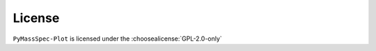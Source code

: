 =========
License
=========

``PyMassSpec-Plot`` is licensed under the :choosealicense:`GPL-2.0-only`

.. license-info:: GPL-2.0-only

.. license::
	:py: PyMassSpec-Plot
